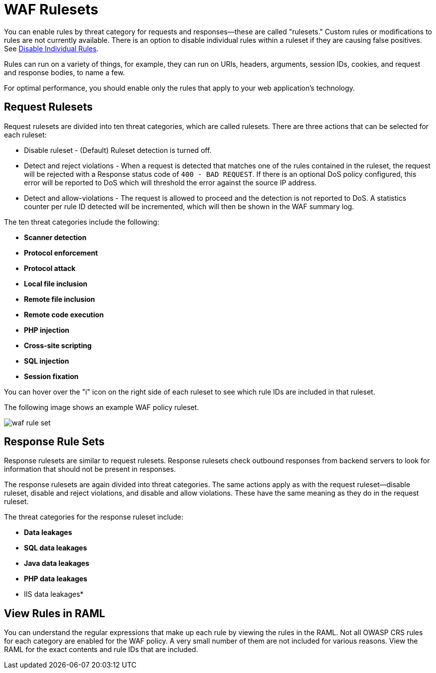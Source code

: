 = WAF Rulesets

You can enable rules by threat category for requests and responses--these are called "rulesets." Custom rules or modifications to rules are not currently available. There is an option to disable individual rules within a ruleset if they are causing false positives. See xref:create-waf-policy#disable_rules[Disable Individual Rules].

Rules can run on a variety of things, for example, they can run on URIs, headers, arguments, session IDs, cookies, and request and response bodies, to name a few.

For optimal performance, you should enable only the rules that apply to your web application's technology.

[[request_rule_sets]]
== Request Rulesets

Request rulesets are divided into ten threat categories, which are called rulesets. There are three actions that can be selected for each ruleset:

* Disable ruleset - (Default) Ruleset detection is turned off.
* Detect and reject violations - When a request is detected that matches one of the rules contained in the ruleset, the request will be rejected with a Response status code of `400 - BAD REQUEST`. If there is an optional DoS policy configured, this error will be reported to DoS which will threshold the error against the source IP address.
* Detect and allow-violations - The request is allowed to proceed and the detection is not reported to DoS. A statistics counter per rule ID detected will be incremented, which will then be shown in the WAF summary log.

The ten threat categories include the following:

* *Scanner detection*
* *Protocol enforcement*
* *Protocol attack*
* *Local file inclusion*
* *Remote file inclusion*
* *Remote code execution*
* *PHP injection*
* *Cross-site scripting*
* *SQL injection*
* *Session fixation*

You can hover over the "i" icon on the right side of each ruleset to see which rule IDs are included in that ruleset.

The following image shows an example WAF policy ruleset.

image::waf-rule-set.png[]

[[response_rule_sets]]
== Response Rule Sets

Response rulesets are similar to request rulesets. Response rulesets check outbound responses from backend servers to look for information that should not be present in responses.

The response rulesets are again divided into threat categories. The same actions apply as with the request ruleset--disable ruleset, disable and reject violations, and disable and allow violations. These have the same meaning as they do in the request ruleset.

The threat categories for the response ruleset include:

* *Data leakages*
* *SQL data leakages*
* *Java data leakages*
* *PHP data leakages*
* IIS data leakages*

== View Rules in RAML

You can understand the regular expressions that make up each rule by viewing the rules in the RAML. Not all OWASP CRS rules for each category are enabled for the WAF policy. A very small number of them are not included for various reasons. View the RAML for the exact contents and rule IDs that are included.
